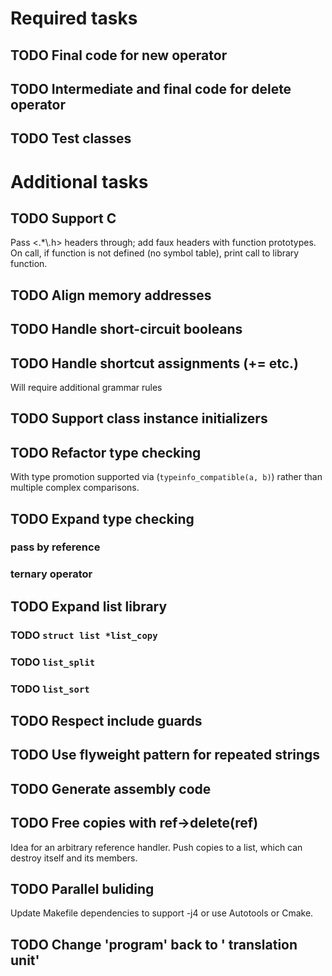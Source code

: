 * Required tasks
** TODO Final code for new operator
** TODO Intermediate and final code for delete operator
** TODO Test classes
* Additional tasks
** TODO Support C
Pass <.*\.h> headers through; add faux headers with function
prototypes. On call, if function is not defined (no symbol table),
print call to library function.
** TODO Align memory addresses
** TODO Handle short-circuit booleans
** TODO Handle shortcut assignments (+= etc.)
Will require additional grammar rules

** TODO Support class instance initializers
** TODO Refactor type checking
With type promotion supported via (=typeinfo_compatible(a, b)=) rather
than multiple complex comparisons.
** TODO Expand type checking
*** pass by reference
*** ternary operator
** TODO Expand list library
*** TODO =struct list *list_copy=
*** TODO =list_split=
*** TODO =list_sort=
** TODO Respect include guards
** TODO Use flyweight pattern for repeated strings
** TODO Generate assembly code
** TODO Free copies with ref->delete(ref)
Idea for an arbitrary reference handler. Push copies to a list, which
can destroy itself and its members.
** TODO Parallel buliding
Update Makefile dependencies to support -j4 or use Autotools or Cmake.

** TODO Change 'program' back to ' translation unit'
